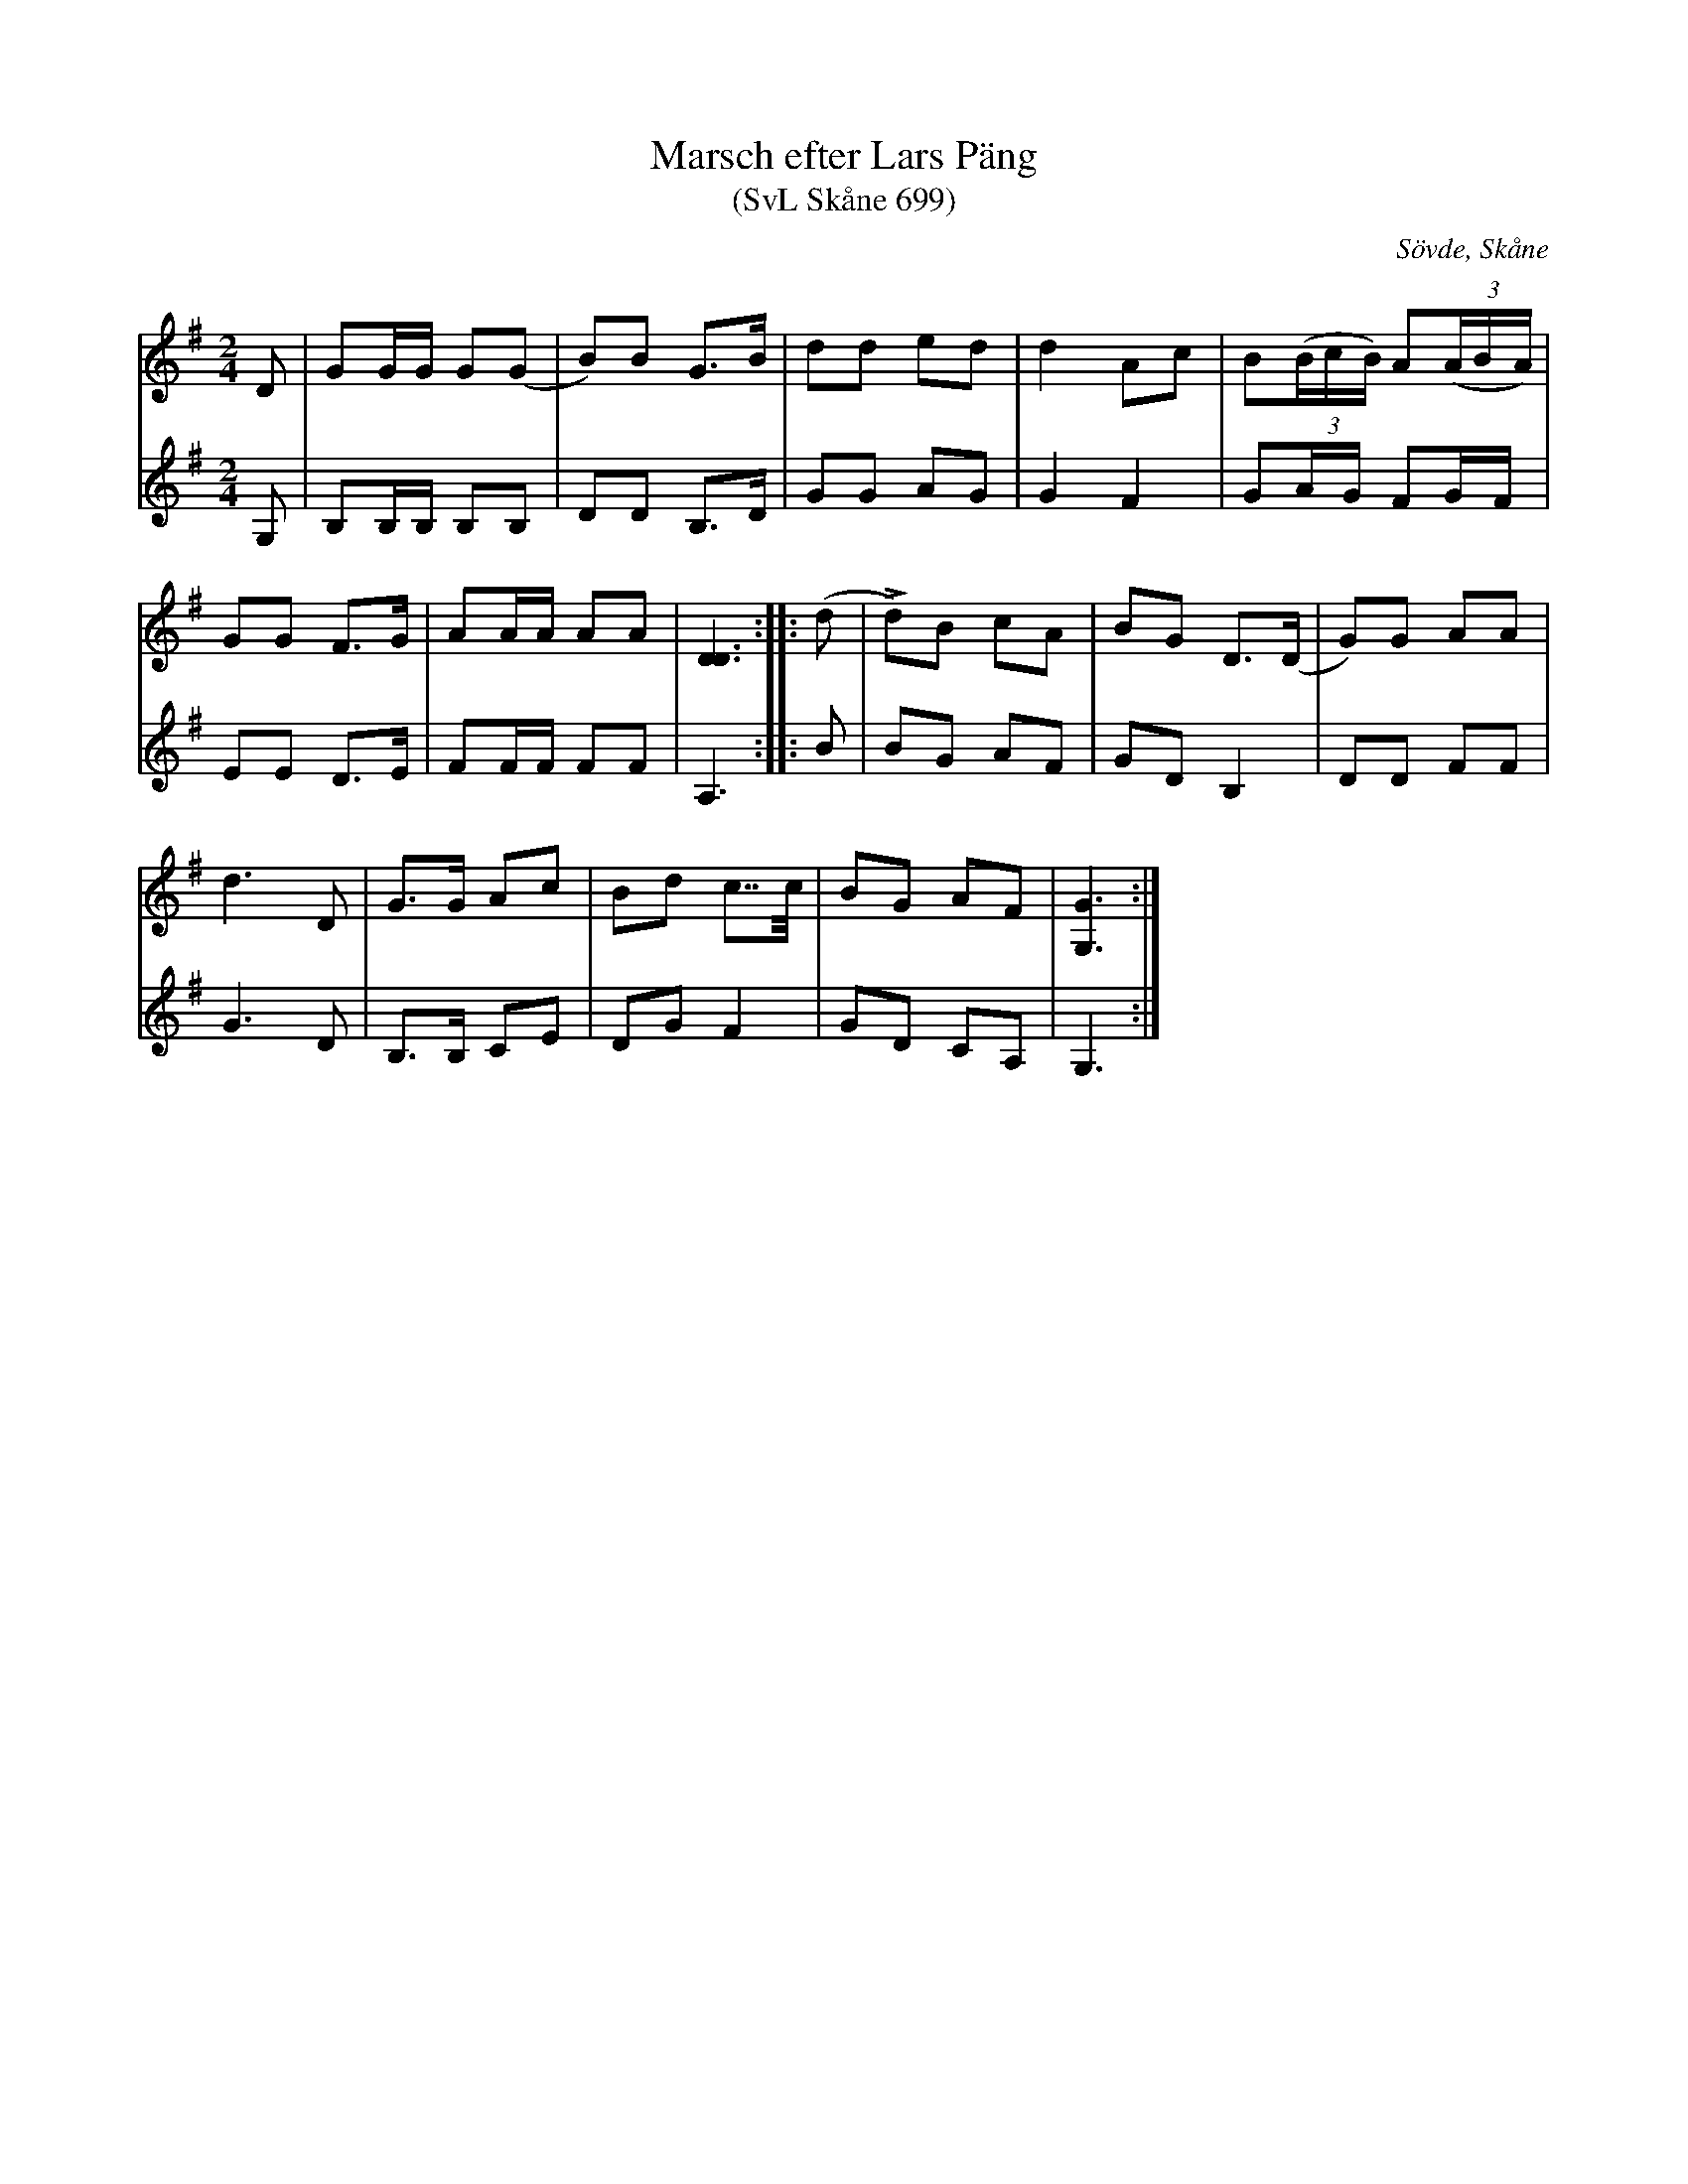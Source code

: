 %%abc-charset utf-8

X: 1
T: Marsch efter Lars Päng
T: (SvL Skåne 699)
S: efter Lars Päng
O: Sövde, Skåne
Z: 2019-09-05 Åke Persson
R: marsch
Q: 100
L: 1/8
M: 2/4
K: G
V:1
D|GG/G/ G(G|B)B G>B|dd ed|d2 Ac|B((3B/c/B/) A((3A/B/A/)|
GG F>G|AA/A/ AA|[D3D3]::(d|Ld)B cA|BG D>(D|G)G AA|
d3 D|G>G Ac|Bd c>>c|BG AF|[G3G,3] :|
V:2
G,|B,B,/B,/ B,B,|DD B,>D|GG AG|G2 F2|GA/G/ FG/F/|
EE D>E|FF/F/ FF|A,3::B|BG AF|GD B,2|DD FF|
G3 D|B,>B, CE|DG F2|GD CA,|G,3:|

